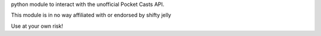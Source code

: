 python module to interact with the unofficial Pocket Casts API.

This module is in no way affiliated with or endorsed by shifty jelly

Use at your own risk!
